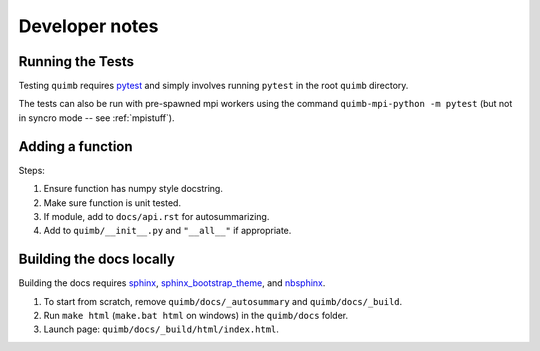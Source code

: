 ###############
Developer notes
###############


Running the Tests
=================

Testing ``quimb`` requires `pytest <https://docs.pytest.org/en/latest/index.html>`_ and simply involves running ``pytest`` in the root ``quimb`` directory.

The tests can also be run with pre-spawned mpi workers using the command ``quimb-mpi-python -m pytest`` (but not in syncro mode -- see :ref:`mpistuff`).


Adding a function
=================

Steps:

1. Ensure function has numpy style docstring.
2. Make sure function is unit tested.
3. If module, add to ``docs/api.rst`` for autosummarizing.
4. Add to ``quimb/__init__.py`` and ``"__all__"`` if appropriate.


Building the docs locally
=========================

Building the docs requires `sphinx <http://www.sphinx-doc.org/en/stable/>`_, `sphinx_bootstrap_theme <https://ryan-roemer.github.io/sphinx-bootstrap-theme/>`_, and `nbsphinx <https://nbsphinx.readthedocs.io>`_.

1. To start from scratch, remove ``quimb/docs/_autosummary`` and ``quimb/docs/_build``.
2. Run ``make html`` (``make.bat html`` on windows) in the ``quimb/docs`` folder.
3. Launch page: ``quimb/docs/_build/html/index.html``.
